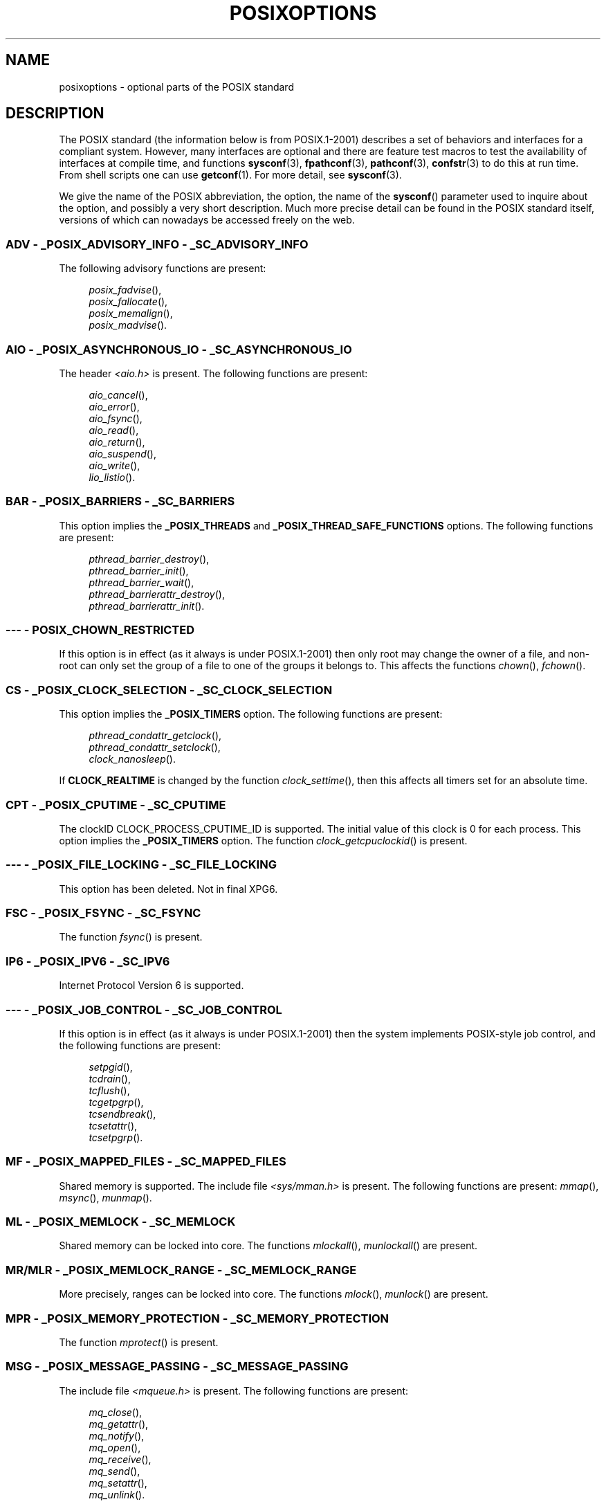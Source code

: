 .\" Copyright (c) 2003 Andries Brouwer (aeb@cwi.nl)
.\"
.\" This is free documentation; you can redistribute it and/or
.\" modify it under the terms of the GNU General Public License as
.\" published by the Free Software Foundation; either version 2 of
.\" the License, or (at your option) any later version.
.\"
.\" The GNU General Public License's references to "object code"
.\" and "executables" are to be interpreted as the output of any
.\" document formatting or typesetting system, including
.\" intermediate and printed output.
.\"
.\" This manual is distributed in the hope that it will be useful,
.\" but WITHOUT ANY WARRANTY; without even the implied warranty of
.\" MERCHANTABILITY or FITNESS FOR A PARTICULAR PURPOSE.  See the
.\" GNU General Public License for more details.
.\"
.\" You should have received a copy of the GNU General Public
.\" License along with this manual; if not, write to the Free
.\" Software Foundation, Inc., 59 Temple Place, Suite 330, Boston, MA 02111,
.\" USA.
.\"
.TH POSIXOPTIONS 7 2007-12-21 "" "Linux Programmer's Manual"
.SH NAME
posixoptions \- optional parts of the POSIX standard
.SH DESCRIPTION
The POSIX standard (the information below is from POSIX.1-2001)
describes a set of behaviors and interfaces for a compliant system.
However, many interfaces are optional and there are feature test macros
to test the availability of interfaces at compile time, and functions
.BR sysconf (3),
.BR fpathconf (3),
.BR pathconf (3),
.BR confstr (3)
to do this at run time.
From shell scripts one can use
.BR getconf (1).
For more detail, see
.BR sysconf (3).
.LP
We give the name of the POSIX abbreviation, the option, the name of the
.BR sysconf ()
parameter used to inquire about the option, and possibly
a very short description.
Much more precise detail can be found in the POSIX standard itself,
versions of which can nowadays be accessed freely on the web.
.SS "ADV - _POSIX_ADVISORY_INFO - _SC_ADVISORY_INFO"
The following advisory functions are present:
.br
.nf
.in +4

.IR posix_fadvise (),
.IR posix_fallocate (),
.IR posix_memalign (),
.IR posix_madvise ().
.br
.in -4
.fi
.SS "AIO - _POSIX_ASYNCHRONOUS_IO - _SC_ASYNCHRONOUS_IO"
The header
.I <aio.h>
is present.
The following functions are present:
.br
.nf
.in +4

.IR aio_cancel (),
.IR aio_error (),
.IR aio_fsync (),
.IR aio_read (),
.IR aio_return (),
.IR aio_suspend (),
.IR aio_write (),
.IR lio_listio ().
.br
.in -4
.fi
.SS "BAR - _POSIX_BARRIERS - _SC_BARRIERS"
This option implies the
.B _POSIX_THREADS
and
.B _POSIX_THREAD_SAFE_FUNCTIONS
options.
The following functions are present:
.br
.nf
.in +4

.IR pthread_barrier_destroy (),
.IR pthread_barrier_init (),
.IR pthread_barrier_wait (),
.IR pthread_barrierattr_destroy (),
.IR pthread_barrierattr_init ().
.in -4
.br
.fi
.\" .SS "BE"
.\" Batch environment.
.\" .SS "CD"
.\" C development.
.SS "--- - POSIX_CHOWN_RESTRICTED"
If this option is in effect (as it always is under POSIX.1-2001)
then only root may change the owner of a file, and non-root can only
set the group of a file to one of the groups it belongs to.
This affects the functions
.IR chown (),
.IR fchown ().
.\" What about lchown() ?
.SS "CS - _POSIX_CLOCK_SELECTION - _SC_CLOCK_SELECTION"
This option implies the
.B _POSIX_TIMERS
option.
The following functions are present:
.br
.nf
.in +4

.IR pthread_condattr_getclock (),
.IR pthread_condattr_setclock (),
.IR clock_nanosleep ().
.in -4

.fi
If
.B CLOCK_REALTIME
is changed by the function
.IR clock_settime (),
then this affects all timers set for an absolute time.
.SS "CPT - _POSIX_CPUTIME - _SC_CPUTIME"
The clockID CLOCK_PROCESS_CPUTIME_ID is supported.
The initial value of this clock is 0 for each process.
This option implies the
.B _POSIX_TIMERS
option.
The function
.IR clock_getcpuclockid ()
is present.
.\" .SS "FD"
.\" Fortran development
.\" .SS "FR"
.\" Fortran runtime
.SS "--- - _POSIX_FILE_LOCKING - _SC_FILE_LOCKING"
This option has been deleted.
Not in final XPG6.
.SS "FSC - _POSIX_FSYNC - _SC_FSYNC "
The function
.IR fsync ()
is present.
.SS "IP6 - _POSIX_IPV6 - _SC_IPV6"
Internet Protocol Version 6 is supported.
.SS "--- - _POSIX_JOB_CONTROL - _SC_JOB_CONTROL"
If this option is in effect (as it always is under POSIX.1-2001)
then the system implements POSIX-style job control,
and the following functions are present:
.br
.nf
.in +4

.IR setpgid (),
.IR tcdrain (),
.IR tcflush (),
.IR tcgetpgrp (),
.IR tcsendbreak (),
.IR tcsetattr (),
.IR tcsetpgrp ().
.in -4
.fi
.SS "MF - _POSIX_MAPPED_FILES - _SC_MAPPED_FILES"
Shared memory is supported.
The include file
.I <sys/mman.h>
is present.
The following functions are present:
.IR mmap (),
.IR msync (),
.IR munmap ().
.SS "ML - _POSIX_MEMLOCK - _SC_MEMLOCK"
Shared memory can be locked into core.
The functions
.IR mlockall (),
.IR munlockall ()
are present.
.SS "MR/MLR - _POSIX_MEMLOCK_RANGE - _SC_MEMLOCK_RANGE"
More precisely, ranges can be locked into core.
The functions
.IR mlock (),
.IR munlock ()
are present.
.SS "MPR - _POSIX_MEMORY_PROTECTION - _SC_MEMORY_PROTECTION"
The function
.IR mprotect ()
is present.
.SS "MSG - _POSIX_MESSAGE_PASSING - _SC_MESSAGE_PASSING"
The include file
.I <mqueue.h>
is present.
The following functions are present:
.br
.nf
.in +4

.IR mq_close (),
.IR mq_getattr (),
.IR mq_notify (),
.IR mq_open (),
.IR mq_receive (),
.IR mq_send (),
.IR mq_setattr (),
.IR mq_unlink ().
.br
.in -4
.fi
.SS "MON - _POSIX_MONOTONIC_CLOCK - _SC_MONOTONIC_CLOCK"
.B CLOCK_MONOTONIC
is supported.
This option implies the
.B _POSIX_TIMERS
option.
Affected functions are
.nf
.in +4

.IR aio_suspend (),
.IR clock_getres (),
.IR clock_gettime (),
.IR clock_settime (),
.IR timer_create ().
.in -4
.fi
.SS "--- - _POSIX_MULTI_PROCESS - _SC_MULTI_PROCESS"
This option has been deleted.
Not in final XPG6.
.\" .SS "MX"
.\" IEC 60559 Floating-Point Option.
.SS "--- - _POSIX_NO_TRUNC"
If this option is in effect (as it always is under POSIX.1-2001)
then pathname components longer than
.B NAME_MAX
are not truncated,
but give an error.
This property may be dependent on the path prefix of the component.
.SS "PIO - _POSIX_PRIORITIZED_IO - _SC_PRIORITIZED_IO"
This option says that one can specify priorities for asynchronous I/O.
This affects the functions
.br
.nf
.in +4

.IR aio_read (),
.IR aio_write ().
.in -4
.fi
.SS "PS - _POSIX_PRIORITY_SCHEDULING - _SC_PRIORITY_SCHEDULING"
The include file
.I <sched.h>
is present.
The following functions are present:
.br
.nf
.in +4

.IR sched_get_priority_max (),
.IR sched_get_priority_min (),
.IR sched_getparam (),
.IR sched_getscheduler (),
.IR sched_rr_get_interval (),
.IR sched_setparam (),
.IR sched_setscheduler (),
.IR sched_yield ().
.in -4

.fi
If also
.B _POSIX_SPAWN
is in effect, then the following functions are present:
.br
.nf
.in +4

.IR posix_spawnattr_getschedparam (),
.IR posix_spawnattr_getschedpolicy (),
.IR posix_spawnattr_setschedparam (),
.IR posix_spawnattr_setschedpolicy ().
.in -4
.fi
.SS "RS - _POSIX_RAW_SOCKETS"
Raw sockets are supported.
Affected functions are
.IR getsockopt (),
.IR setsockopt ().
.SS "--- - _POSIX_READER_WRITER_LOCKS - _SC_READER_WRITER_LOCKS"
This option implies the
.B _POSIX_THREADS
option.
Conversely,
under POSIX.1-2001 the
.B _POSIX_THREADS
option implies this option.
.nf
The following functions are present:
.in +4

.IR pthread_rwlock_destroy (),
.IR pthread_rwlock_init (),
.IR pthread_rwlock_rdlock (),
.IR pthread_rwlock_tryrdlock (),
.IR pthread_rwlock_trywrlock (),
.IR pthread_rwlock_unlock (),
.IR pthread_rwlock_wrlock (),
.IR pthread_rwlockattr_destroy (),
.IR pthread_rwlockattr_init ().
.in -4
.fi
.SS "RTS - _POSIX_REALTIME_SIGNALS - _SC_REALTIME_SIGNALS"
Realtime signals are supported.
The following functions are present:
.br
.nf
.in +4

.IR sigqueue (),
.IR sigtimedwait (),
.IR sigwaitinfo ().
.br
.in -4
.fi
.SS "--- - _POSIX_REGEXP - _SC_REGEXP"
If this option is in effect (as it always is under POSIX.1-2001)
then POSIX regular expressions are supported
and the following functions are present:
.br
.nf
.in +4

.IR regcomp (),
.IR regerror (),
.IR regexec (),
.IR regfree ().
.br
.in -4
.fi
.SS "--- - _POSIX_SAVED_IDS - _SC_SAVED_IDS"
If this option is in effect (as it always is under POSIX.1-2001)
then a process has a saved set-user-ID and a saved set-group-ID.
Affected functions are
.br
.nf
.in +4

.IR exec (),
.IR kill (),
.IR seteuid (),
.IR setegid (),
.IR setgid (),
.IR setuid ().
.br
.in -4
.fi
.\" .SS "SD"
.\" Software development
.SS "SEM - _POSIX_SEMAPHORES - _SC_SEMAPHORES"
The include file
.I <semaphore.h>
is present.
The following functions are present:
.br
.nf
.in +4

.IR sem_close (),
.IR sem_destroy (),
.IR sem_getvalue (),
.IR sem_init (),
.IR sem_open (),
.IR sem_post (),
.IR sem_trywait (),
.IR sem_unlink (),
.IR sem_wait ().
.br
.in -4
.fi
.SS "SHM - _POSIX_SHARED_MEMORY_OBJECTS - _SC_SHARED_MEMORY_OBJECTS"
The following functions are present:
.br
.nf
.in +4

.IR mmap (),
.IR munmap (),
.IR shm_open (),
.IR shm_unlink ().
.br
.in -4
.fi
.SS "--- - _POSIX_SHELL - _SC_SHELL"
If this option is in effect (as it always is under POSIX.1-2001),
the function
.IR system ()
is present.
.SS "SPN - _POSIX_SPAWN - _SC_SPAWN"
This option describes support for process creation in a context where
it is difficult or impossible to use
.IR fork (),
for example, because no MMU is present.
If
.B _POSIX_SPAWN
is in effect, then the include file
.I <spawn.h>
and the following functions are present:
.br
.nf
.in +4

.IR posix_spawn (),
.IR posix_spawn_file_actions_addclose (),
.IR posix_spawn_file_actions_adddup2 (),
.IR posix_spawn_file_actions_addopen (),
.IR posix_spawn_file_actions_destroy (),
.IR posix_spawn_file_actions_init (),
.IR posix_spawnattr_destroy (),
.IR posix_spawnattr_getsigdefault (),
.IR posix_spawnattr_getflags (),
.IR posix_spawnattr_getpgroup (),
.IR posix_spawnattr_getsigmask (),
.IR posix_spawnattr_init (),
.IR posix_spawnattr_setsigdefault (),
.IR posix_spawnattr_setflags (),
.IR posix_spawnattr_setpgroup (),
.IR posix_spawnattr_setsigmask (),
.IR posix_spawnp ().
.in -4
.br
.fi
If also
.B _POSIX_PRIORITY_SCHEDULING
is in effect, then
the following functions are present:
.br
.nf
.in +4

.IR posix_spawnattr_getschedparam (),
.IR posix_spawnattr_getschedpolicy (),
.IR posix_spawnattr_setschedparam (),
.IR posix_spawnattr_setschedpolicy ().
.in -4
.fi
.SS "SPI - _POSIX_SPIN_LOCKS - _SC_SPIN_LOCKS"
This option implies the
.B _POSIX_THREADS
and
.B _POSIX_THREAD_SAFE_FUNCTIONS
options.
The following functions are present:
.br
.nf
.in +4

.IR pthread_spin_destroy (),
.IR pthread_spin_init (),
.IR pthread_spin_lock (),
.IR pthread_spin_trylock (),
.IR pthread_spin_unlock ().
.in -4
.br
.fi
.SS "SS - _POSIX_SPORADIC_SERVER - _SC_SPORADIC_SERVER"
The scheduling policy
.B SCHED_SPORADIC
is supported.
This option implies the
.B _POSIX_PRIORITY_SCHEDULING
option.
Affected functions are
.br
.nf
.in +4

.IR sched_setparam (),
.IR sched_setscheduler ().
.in -4
.br
.fi
.SS "SIO - _POSIX_SYNCHRONIZED_IO - _SC_SYNCHRONIZED_IO"
Affected functions are
.IR open (),
.IR msync (),
.IR fsync (),
.IR fdatasync ().
.SS "TSA - _POSIX_THREAD_ATTR_STACKADDR - _SC_THREAD_ATTR_STACKADDR"
Affected functions are
.br
.nf
.in +4

.IR pthread_attr_getstack (),
.IR pthread_attr_getstackaddr (),
.IR pthread_attr_setstack (),
.IR pthread_attr_setstackaddr ().
.in -4
.br
.fi
.SS "TSS - _POSIX_THREAD_ATTR_STACKSIZE - _SC_THREAD_ATTR_STACKSIZE"
Affected functions are
.br
.nf
.in +4

.IR pthread_attr_getstack (),
.IR pthread_attr_getstacksize (),
.IR pthread_attr_setstack (),
.IR pthread_attr_setstacksize ().
.in -4
.br
.fi
.SS "TCT - _POSIX_THREAD_CPUTIME - _SC_THREAD_CPUTIME"
The clockID CLOCK_THREAD_CPUTIME_ID is supported.
This option implies the
.B _POSIX_TIMERS
option.
Affected functions are
.br
.nf
.in +4

.IR pthread_getcpuclockid (),
.IR clock_getres (),
.IR clock_gettime (),
.IR clock_settime (),
.IR timer_create ().
.in -4
.br
.fi
.SS "TPI - _POSIX_THREAD_PRIO_INHERIT - _SC_THREAD_PRIO_INHERIT"
Affected functions are
.br
.nf
.in +4

.IR pthread_mutexattr_getprotocol (),
.IR pthread_mutexattr_setprotocol ().
.in -4
.br
.fi
.SS "TPP - _POSIX_THREAD_PRIO_PROTECT - _SC_THREAD_PRIO_PROTECT"
Affected functions are
.br
.nf
.in +4

.IR pthread_mutex_getprioceiling (),
.IR pthread_mutex_setprioceiling (),
.IR pthread_mutexattr_getprioceiling (),
.IR pthread_mutexattr_getprotocol (),
.IR pthread_mutexattr_setprioceiling (),
.IR pthread_mutexattr_setprotocol ().
.in -4
.br
.fi
.SS "TPS - _POSIX_THREAD_PRIORITY_SCHEDULING - _SC_THREAD_PRIORITY_SCHEDULING"
If this option is in effect, the different threads inside a process
can run with different priorities and/or different schedulers.
Affected functions are
.br
.nf
.in +4

.IR pthread_attr_getinheritsched (),
.IR pthread_attr_getschedpolicy (),
.IR pthread_attr_getscope (),
.IR pthread_attr_setinheritsched (),
.IR pthread_attr_setschedpolicy (),
.IR pthread_attr_setscope (),
.IR pthread_getschedparam (),
.IR pthread_setschedparam (),
.IR pthread_setschedprio ().
.in -4
.br
.fi
.SS "TSH - _POSIX_THREAD_PROCESS_SHARED - _SC_THREAD_PROCESS_SHARED"
Affected functions are
.br
.nf
.in +4

.IR pthread_barrierattr_getpshared (),
.IR pthread_barrierattr_setpshared (),
.IR pthread_condattr_getpshared (),
.IR pthread_condattr_setpshared (),
.IR pthread_mutexattr_getpshared (),
.IR pthread_mutexattr_setpshared (),
.IR pthread_rwlockattr_getpshared (),
.IR pthread_rwlockattr_setpshared ().
.in -4
.br
.fi
.SS "TSF - _POSIX_THREAD_SAFE_FUNCTIONS - _SC_THREAD_SAFE_FUNCTIONS"
Affected functions are
.br
.nf
.in +4

.IR readdir_r (),
.IR getgrgid_r (),
.IR getgrnam_r (),
.IR getpwnam_r (),
.IR getpwuid_r (),
.IR flockfile (),
.IR ftrylockfile (),
.IR funlockfile (),
.IR getc_unlocked (),
.IR getchar_unlocked (),
.IR putc_unlocked (),
.IR putchar_unlocked (),
.IR rand_r (),
.IR strerror_r (),
.IR strtok_r (),
.IR asctime_r (),
.IR ctime_r (),
.IR gmtime_r (),
.IR localtime_r ().
.in -4
.br
.fi
.SS "TSP - _POSIX_THREAD_SPORADIC_SERVER - _SC_THREAD_SPORADIC_SERVER"
This option implies the
.B _POSIX_THREAD_PRIORITY_SCHEDULING
option.
Affected functions are
.br
.nf
.in +4

.IR sched_getparam (),
.IR sched_setparam (),
.IR sched_setscheduler ().
.in -4
.br
.fi
.SS "THR - _POSIX_THREADS - _SC_THREADS"
Basic support for POSIX threads is available.
The following functions are present:
.br
.nf
.in +4

.IR pthread_atfork (),
.IR pthread_attr_destroy (),
.IR pthread_attr_getdetachstate (),
.IR pthread_attr_getschedparam (),
.IR pthread_attr_init (),
.IR pthread_attr_setdetachstate (),
.IR pthread_attr_setschedparam (),
.IR pthread_cancel (),
.IR pthread_cleanup_push (),
.IR pthread_cleanup_pop (),
.IR pthread_cond_broadcast (),
.IR pthread_cond_destroy (),
.IR pthread_cond_init (),
.IR pthread_cond_signal (),
.IR pthread_cond_timedwait (),
.IR pthread_cond_wait (),
.IR pthread_condattr_destroy (),
.IR pthread_condattr_init (),
.IR pthread_create (),
.IR pthread_detach (),
.IR pthread_equal (),
.IR pthread_exit (),
.IR pthread_getspecific (),
.IR pthread_join (),
.IR pthread_key_create (),
.IR pthread_key_delete (),
.IR pthread_mutex_destroy (),
.IR pthread_mutex_init (),
.IR pthread_mutex_lock (),
.IR pthread_mutex_trylock (),
.IR pthread_mutex_unlock (),
.IR pthread_mutexattr_destroy (),
.IR pthread_mutexattr_init (),
.IR pthread_once (),
.IR pthread_rwlock_destroy (),
.IR pthread_rwlock_init (),
.IR pthread_rwlock_rdlock (),
.IR pthread_rwlock_tryrdlock (),
.IR pthread_rwlock_trywrlock (),
.IR pthread_rwlock_unlock (),
.IR pthread_rwlock_wrlock (),
.IR pthread_rwlockattr_destroy (),
.IR pthread_rwlockattr_init (),
.IR pthread_self (),
.IR pthread_setcancelstate (),
.IR pthread_setcanceltype (),
.IR pthread_setspecific (),
.IR pthread_testcancel ().
.in -4
.br
.fi
.SS "TMO - _POSIX_TIMEOUTS - _SC_TIMEOUTS"
The following functions are present:
.br
.nf
.in +4

.IR mq_timedreceive (),
.IR mq_timedsend (),
.IR pthread_mutex_timedlock (),
.IR pthread_rwlock_timedrdlock (),
.IR pthread_rwlock_timedwrlock (),
.IR sem_timedwait (),
.IR posix_trace_timedgetnext_event ().
.in -4
.br
.fi
.SS "TMR - _POSIX_TIMERS - _SC_TIMERS"
The following functions are present:
.br
.nf
.in +4

.IR clock_getres (),
.IR clock_gettime (),
.IR clock_settime (),
.IR nanosleep (),
.IR timer_create (),
.IR timer_delete (),
.IR timer_gettime (),
.IR timer_getoverrun (),
.IR timer_settime ().
.in -4
.br
.fi
.SS "TRC - _POSIX_TRACE - _SC_TRACE"
POSIX tracing is available.
The following functions are present:
.br
.nf
.in +4

.IR posix_trace_attr_destroy (),
.IR posix_trace_attr_getclockres (),
.IR posix_trace_attr_getcreatetime (),
.IR posix_trace_attr_getgenversion (),
.IR posix_trace_attr_getmaxdatasize (),
.IR posix_trace_attr_getmaxsystemeventsize (),
.IR posix_trace_attr_getmaxusereventsize (),
.IR posix_trace_attr_getname (),
.IR posix_trace_attr_getstreamfullpolicy (),
.IR posix_trace_attr_getstreamsize (),
.IR posix_trace_attr_init (),
.IR posix_trace_attr_setmaxdatasize (),
.IR posix_trace_attr_setname (),
.IR posix_trace_attr_setstreamsize (),
.IR posix_trace_attr_setstreamfullpolicy (),
.IR posix_trace_clear (),
.IR posix_trace_create (),
.IR posix_trace_event (),
.IR posix_trace_eventid_equal (),
.IR posix_trace_eventid_get_name (),
.IR posix_trace_eventid_open (),
.IR posix_trace_eventtypelist_getnext_id (),
.IR posix_trace_eventtypelist_rewind (),
.IR posix_trace_flush (),
.IR posix_trace_get_attr (),
.IR posix_trace_get_status (),
.IR posix_trace_getnext_event (),
.IR posix_trace_shutdown (),
.IR posix_trace_start (),
.IR posix_trace_stop (),
.IR posix_trace_trygetnext_event ().
.in -4
.br
.fi
.SS "TEF - _POSIX_TRACE_EVENT_FILTER - _SC_TRACE_EVENT_FILTER"
This option implies the
.B _POSIX_TRACE
option.
The following functions are present:
.br
.nf
.in +4

.IR posix_trace_eventset_add (),
.IR posix_trace_eventset_del (),
.IR posix_trace_eventset_empty (),
.IR posix_trace_eventset_fill (),
.IR posix_trace_eventset_ismember (),
.IR posix_trace_get_filter (),
.IR posix_trace_set_filter (),
.IR posix_trace_trid_eventid_open ().
.in -4
.br
.fi
.SS "TRI - _POSIX_TRACE_INHERIT - _SC_TRACE_INHERIT"
Tracing children of the traced process is supported.
This option implies the
.B _POSIX_TRACE
option.
The following functions are present:
.br
.nf
.in +4

.IR posix_trace_attr_getinherited (),
.IR posix_trace_attr_setinherited ().
.in -4
.br
.fi
.SS "TRL - _POSIX_TRACE_LOG - _SC_TRACE_LOG"
This option implies the
.B _POSIX_TRACE
option.
The following functions are present:
.br
.nf
.in +4

.IR posix_trace_attr_getlogfullpolicy (),
.IR posix_trace_attr_getlogsize (),
.IR posix_trace_attr_setlogfullpolicy (),
.IR posix_trace_attr_setlogsize (),
.IR posix_trace_close (),
.IR posix_trace_create_withlog (),
.IR posix_trace_open (),
.IR posix_trace_rewind ().
.in -4
.br
.fi
.SS "TYM - _POSIX_TYPED_MEMORY_OBJECTS - _SC_TYPED_MEMORY_OBJECT"
The following functions are present:
.br
.nf
.in +4

.IR posix_mem_offset (),
.IR posix_typed_mem_get_info (),
.IR posix_typed_mem_open ().
.in -4
.br
.fi
.SS "--- - _POSIX_VDISABLE"
Always present (probably 0).
Value to set a changeable special control
character to indicate that it is disabled.
.SH "XOPEN EXTENSIONS"
.BR _XOPEN_CRYPT ,
.BR _XOPEN_LEGACY ,
.BR _XOPEN_REALTIME ,
.BR _XOPEN_REALTIME_THREADS ,
.BR _XOPEN_UNIX .
.\" To be described.
.SH "SEE ALSO"
.BR sysconf (3),
.BR standards (7)
.SH COLOPHON
This page is part of release 3.22 of the Linux
.I man-pages
project.
A description of the project,
and information about reporting bugs,
can be found at
http://www.kernel.org/doc/man-pages/.

